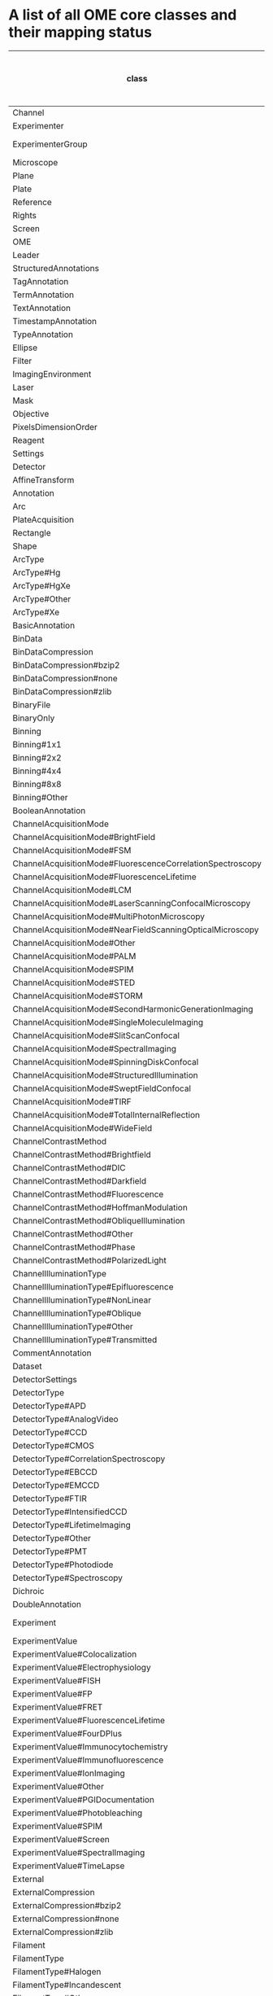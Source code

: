 * A list of all OME core classes and their mapping status
:PROPERTIES:
:ID:       690b9bb7-ff86-4b0a-b0b1-e2969f5366f2
:END:

| class                                                      | mapping             | priority (-1: low, 0: mid, 1: high) |
|------------------------------------------------------------+---------------------+-------------------------------------|
| Channel                                                    |                     |                                   1 |
| Experimenter                                               |                     |                                   1 |
| ExperimenterGroup                                          | partially done      |                                   1 |
| Microscope                                                 |                     |                                   1 |
| Plane                                                      |                     |                                   1 |
| Plate                                                      |                     |                                   1 |
| Reference                                                  |                     |                                   1 |
| Rights                                                     |                     |                                   1 |
| Screen                                                     |                     |                                   1 |
| OME                                                        | ?                   |                                   0 |
| Leader                                                     | ?                   |                                   0 |
| StructuredAnnotations                                      |                     |                                   0 |
| TagAnnotation                                              |                     |                                   0 |
| TermAnnotation                                             |                     |                                   0 |
| TextAnnotation                                             |                     |                                   0 |
| TimestampAnnotation                                        |                     |                                   0 |
| TypeAnnotation                                             |                     |                                   0 |
| Ellipse                                                    |                     |                                   0 |
| Filter                                                     |                     |                                   0 |
| ImagingEnvironment                                         |                     |                                   0 |
| Laser                                                      | ?                   |                                   0 |
| Mask                                                       |                     |                                   0 |
| Objective                                                  |                     |                                   0 |
| PixelsDimensionOrder                                       |                     |                                   0 |
| Reagent                                                    |                     |                                   0 |
| Settings                                                   |                     |                                   0 |
| Detector                                                   |                     |                                  -1 |
| AffineTransform                                            |                     |                                  -1 |
| Annotation                                                 |                     |                                  -1 |
| Arc                                                        |                     |                                  -1 |
| PlateAcquisition                                           |                     |                                  -1 |
| Rectangle                                                  |                     |                                  -1 |
| Shape                                                      |                     |                                  -1 |
| ArcType                                                    |                     |                                  -1 |
| ArcType#Hg                                                 |                     |                                  -1 |
| ArcType#HgXe                                               |                     |                                  -1 |
| ArcType#Other                                              |                     |                                  -1 |
| ArcType#Xe                                                 |                     |                                  -1 |
| BasicAnnotation                                            |                     |                                  -1 |
| BinData                                                    |                     |                                  -1 |
| BinDataCompression                                         |                     |                                  -1 |
| BinDataCompression#bzip2                                   |                     |                                  -1 |
| BinDataCompression#none                                    |                     |                                  -1 |
| BinDataCompression#zlib                                    |                     |                                  -1 |
| BinaryFile                                                 |                     |                                  -1 |
| BinaryOnly                                                 |                     |                                  -1 |
| Binning                                                    |                     |                                  -1 |
| Binning#1x1                                                |                     |                                  -1 |
| Binning#2x2                                                |                     |                                  -1 |
| Binning#4x4                                                |                     |                                  -1 |
| Binning#8x8                                                |                     |                                  -1 |
| Binning#Other                                              |                     |                                  -1 |
| BooleanAnnotation                                          |                     |                                  -1 |
| ChannelAcquisitionMode                                     |                     |                                  -1 |
| ChannelAcquisitionMode#BrightField                         |                     |                                  -1 |
| ChannelAcquisitionMode#FSM                                 |                     |                                  -1 |
| ChannelAcquisitionMode#FluorescenceCorrelationSpectroscopy |                     |                                  -1 |
| ChannelAcquisitionMode#FluorescenceLifetime                |                     |                                  -1 |
| ChannelAcquisitionMode#LCM                                 |                     |                                  -1 |
| ChannelAcquisitionMode#LaserScanningConfocalMicroscopy     |                     |                                  -1 |
| ChannelAcquisitionMode#MultiPhotonMicroscopy               |                     |                                  -1 |
| ChannelAcquisitionMode#NearFieldScanningOpticalMicroscopy  |                     |                                  -1 |
| ChannelAcquisitionMode#Other                               |                     |                                  -1 |
| ChannelAcquisitionMode#PALM                                |                     |                                  -1 |
| ChannelAcquisitionMode#SPIM                                |                     |                                  -1 |
| ChannelAcquisitionMode#STED                                |                     |                                  -1 |
| ChannelAcquisitionMode#STORM                               |                     |                                  -1 |
| ChannelAcquisitionMode#SecondHarmonicGenerationImaging     |                     |                                  -1 |
| ChannelAcquisitionMode#SingleMoleculeImaging               |                     |                                  -1 |
| ChannelAcquisitionMode#SlitScanConfocal                    |                     |                                  -1 |
| ChannelAcquisitionMode#SpectralImaging                     |                     |                                  -1 |
| ChannelAcquisitionMode#SpinningDiskConfocal                |                     |                                  -1 |
| ChannelAcquisitionMode#StructuredIllumination              |                     |                                  -1 |
| ChannelAcquisitionMode#SweptFieldConfocal                  |                     |                                  -1 |
| ChannelAcquisitionMode#TIRF                                |                     |                                  -1 |
| ChannelAcquisitionMode#TotalInternalReflection             |                     |                                  -1 |
| ChannelAcquisitionMode#WideField                           |                     |                                  -1 |
| ChannelContrastMethod                                      |                     |                                  -1 |
| ChannelContrastMethod#Brightfield                          |                     |                                  -1 |
| ChannelContrastMethod#DIC                                  |                     |                                  -1 |
| ChannelContrastMethod#Darkfield                            |                     |                                  -1 |
| ChannelContrastMethod#Fluorescence                         |                     |                                  -1 |
| ChannelContrastMethod#HoffmanModulation                    |                     |                                  -1 |
| ChannelContrastMethod#ObliqueIllumination                  |                     |                                  -1 |
| ChannelContrastMethod#Other                                |                     |                                  -1 |
| ChannelContrastMethod#Phase                                |                     |                                  -1 |
| ChannelContrastMethod#PolarizedLight                       |                     |                                  -1 |
| ChannelIlluminationType                                    |                     |                                  -1 |
| ChannelIlluminationType#Epifluorescence                    |                     |                                  -1 |
| ChannelIlluminationType#NonLinear                          |                     |                                  -1 |
| ChannelIlluminationType#Oblique                            |                     |                                  -1 |
| ChannelIlluminationType#Other                              |                     |                                  -1 |
| ChannelIlluminationType#Transmitted                        |                     |                                  -1 |
| CommentAnnotation                                          |                     |                                  -1 |
| Dataset                                                    | done                |                                  -1 |
| DetectorSettings                                           |                     |                                  -1 |
| DetectorType                                               |                     |                                  -1 |
| DetectorType#APD                                           |                     |                                  -1 |
| DetectorType#AnalogVideo                                   |                     |                                  -1 |
| DetectorType#CCD                                           |                     |                                  -1 |
| DetectorType#CMOS                                          |                     |                                  -1 |
| DetectorType#CorrelationSpectroscopy                       |                     |                                  -1 |
| DetectorType#EBCCD                                         |                     |                                  -1 |
| DetectorType#EMCCD                                         |                     |                                  -1 |
| DetectorType#FTIR                                          |                     |                                  -1 |
| DetectorType#IntensifiedCCD                                |                     |                                  -1 |
| DetectorType#LifetimeImaging                               |                     |                                  -1 |
| DetectorType#Other                                         |                     |                                  -1 |
| DetectorType#PMT                                           |                     |                                  -1 |
| DetectorType#Photodiode                                    |                     |                                  -1 |
| DetectorType#Spectroscopy                                  |                     |                                  -1 |
| Dichroic                                                   |                     |                                  -1 |
| DoubleAnnotation                                           |                     |                                  -1 |
| Experiment                                                 | partially done      |                                  -1 |
| ExperimentValue                                            |                     |                                  -1 |
| ExperimentValue#Colocalization                             |                     |                                  -1 |
| ExperimentValue#Electrophysiology                          |                     |                                  -1 |
| ExperimentValue#FISH                                       |                     |                                  -1 |
| ExperimentValue#FP                                         |                     |                                  -1 |
| ExperimentValue#FRET                                       |                     |                                  -1 |
| ExperimentValue#FluorescenceLifetime                       |                     |                                  -1 |
| ExperimentValue#FourDPlus                                  |                     |                                  -1 |
| ExperimentValue#Immunocytochemistry                        |                     |                                  -1 |
| ExperimentValue#Immunofluorescence                         |                     |                                  -1 |
| ExperimentValue#IonImaging                                 |                     |                                  -1 |
| ExperimentValue#Other                                      |                     |                                  -1 |
| ExperimentValue#PGIDocumentation                           |                     |                                  -1 |
| ExperimentValue#Photobleaching                             |                     |                                  -1 |
| ExperimentValue#SPIM                                       |                     |                                  -1 |
| ExperimentValue#Screen                                     |                     |                                  -1 |
| ExperimentValue#SpectralImaging                            |                     |                                  -1 |
| ExperimentValue#TimeLapse                                  |                     |                                  -1 |
| External                                                   |                     |                                  -1 |
| ExternalCompression                                        |                     |                                  -1 |
| ExternalCompression#bzip2                                  |                     |                                  -1 |
| ExternalCompression#none                                   |                     |                                  -1 |
| ExternalCompression#zlib                                   |                     |                                  -1 |
| Filament                                                   |                     |                                  -1 |
| FilamentType                                               |                     |                                  -1 |
| FilamentType#Halogen                                       |                     |                                  -1 |
| FilamentType#Incandescent                                  |                     |                                  -1 |
| FilamentType#Other                                         |                     |                                  -1 |
| FileAnnotation                                             |                     |                                  -1 |
| FilterSet                                                  |                     |                                  -1 |
| FilterType                                                 |                     |                                  -1 |
| FilterType#BandPass                                        |                     |                                  -1 |
| FilterType#Dichroic                                        |                     |                                  -1 |
| FilterType#LongPass                                        |                     |                                  -1 |
| FilterType#MultiPass                                       |                     |                                  -1 |
| FilterType#NeutralDensity                                  |                     |                                  -1 |
| FilterType#Other                                           |                     |                                  -1 |
| FilterType#ShortPass                                       |                     |                                  -1 |
| FilterType#Tuneable                                        |                     |                                  -1 |
| Folder                                                     |                     |                                  -1 |
| GenericExcitationSource                                    |                     |                                  -1 |
| HasId                                                      |                     |                                  -1 |
| HasName                                                    |                     |                                  -1 |
| Image                                                      | done                |                                  -1 |
| Instrument                                                 |                     |                                  -1 |
| Label                                                      |                     |                                  -1 |
| LaserLaserMedium                                           |                     |                                  -1 |
| LaserLaserMedium#Ag                                        |                     |                                  -1 |
| LaserLaserMedium#Alexandrite                               |                     |                                  -1 |
| LaserLaserMedium#Ar                                        |                     |                                  -1 |
| LaserLaserMedium#ArCl                                      |                     |                                  -1 |
| LaserLaserMedium#ArFl                                      |                     |                                  -1 |
| LaserLaserMedium#CO                                        |                     |                                  -1 |
| LaserLaserMedium#CO2                                       |                     |                                  -1 |
| LaserLaserMedium#CoumarinC30                               |                     |                                  -1 |
| LaserLaserMedium#Cu                                        |                     |                                  -1 |
| LaserLaserMedium#EMinus                                    |                     |                                  -1 |
| LaserLaserMedium#ErGlass                                   |                     |                                  -1 |
| LaserLaserMedium#ErYAG                                     |                     |                                  -1 |
| LaserLaserMedium#GaAlAs                                    |                     |                                  -1 |
| LaserLaserMedium#GaAs                                      |                     |                                  -1 |
| LaserLaserMedium#H2O                                       |                     |                                  -1 |
| LaserLaserMedium#HFl                                       |                     |                                  -1 |
| LaserLaserMedium#HeCd                                      |                     |                                  -1 |
| LaserLaserMedium#HeNe                                      |                     |                                  -1 |
| LaserLaserMedium#HoYAG                                     |                     |                                  -1 |
| LaserLaserMedium#HoYLF                                     |                     |                                  -1 |
| LaserLaserMedium#Kr                                        |                     |                                  -1 |
| LaserLaserMedium#KrCl                                      |                     |                                  -1 |
| LaserLaserMedium#KrFl                                      |                     |                                  -1 |
| LaserLaserMedium#N                                         |                     |                                  -1 |
| LaserLaserMedium#NdGlass                                   |                     |                                  -1 |
| LaserLaserMedium#NdYAG                                     |                     |                                  -1 |
| LaserLaserMedium#Other                                     |                     |                                  -1 |
| LaserLaserMedium#Rhodamine6G                               |                     |                                  -1 |
| LaserLaserMedium#Ruby                                      |                     |                                  -1 |
| LaserLaserMedium#TiSapphire                                |                     |                                  -1 |
| LaserLaserMedium#Xe                                        |                     |                                  -1 |
| LaserLaserMedium#XeBr                                      |                     |                                  -1 |
| LaserLaserMedium#XeCl                                      |                     |                                  -1 |
| LaserLaserMedium#XeFl                                      |                     |                                  -1 |
| LaserPulse                                                 |                     |                                  -1 |
| LaserPulse#CW                                              |                     |                                  -1 |
| LaserPulse#ModeLocked                                      |                     |                                  -1 |
| LaserPulse#Other                                           |                     |                                  -1 |
| LaserPulse#QSwitched                                       |                     |                                  -1 |
| LaserPulse#Repetitive                                      |                     |                                  -1 |
| LaserPulse#Single                                          |                     |                                  -1 |
| LaserType                                                  |                     |                                  -1 |
| LaserType#Dye                                              |                     |                                  -1 |
| LaserType#Excimer                                          |                     |                                  -1 |
| LaserType#FreeElectron                                     |                     |                                  -1 |
| LaserType#Gas                                              |                     |                                  -1 |
| LaserType#MetalVapor                                       |                     |                                  -1 |
| LaserType#Other                                            |                     |                                  -1 |
| LaserType#Semiconductor                                    |                     |                                  -1 |
| LaserType#SolidState                                       |                     |                                  -1 |
| LightEmittingDiode                                         |                     |                                  -1 |
| LightPath                                                  |                     |                                  -1 |
| LightSource                                                |                     |                                  -1 |
| LightSourceSettings                                        |                     |                                  -1 |
| Line                                                       |                     |                                  -1 |
| ListAnnotation                                             |                     |                                  -1 |
| LongAnnotation                                             |                     |                                  -1 |
| M                                                          |                     |                                  -1 |
| ManufacturerSpec                                           |                     |                                  -1 |
| Map                                                        |                     |                                  -1 |
| MapAnnotation                                              |                     |                                  -1 |
| Marker                                                     |                     |                                  -1 |
| Marker#Arrow                                               |                     |                                  -1 |
| MetadataOnly                                               |                     |                                  -1 |
| MicrobeamManipulation                                      |                     |                                  -1 |
| MicrobeamManipulationValue                                 |                     |                                  -1 |
| MicrobeamManipulationValue#FLIP                            |                     |                                  -1 |
| MicrobeamManipulationValue#FRAP                            |                     |                                  -1 |
| MicrobeamManipulationValue#InverseFRAP                     |                     |                                  -1 |
| MicrobeamManipulationValue#OpticalTrapping                 |                     |                                  -1 |
| MicrobeamManipulationValue#Other                           |                     |                                  -1 |
| MicrobeamManipulationValue#Photoablation                   |                     |                                  -1 |
| MicrobeamManipulationValue#Photoactivation                 |                     |                                  -1 |
| MicrobeamManipulationValue#Uncaging                        |                     |                                  -1 |
| MicroscopeType                                             |                     |                                  -1 |
| MicroscopeType#Dissection                                  |                     |                                  -1 |
| MicroscopeType#Electrophysiology                           |                     |                                  -1 |
| MicroscopeType#Inverted                                    |                     |                                  -1 |
| MicroscopeType#Other                                       |                     |                                  -1 |
| MicroscopeType#Upright                                     |                     |                                  -1 |
| NamingConvention                                           |                     |                                  -1 |
| NamingConvention#letter                                    |                     |                                  -1 |
| NamingConvention#number                                    |                     |                                  -1 |
| NumericAnnotation                                          |                     |                                  -1 |
| ObjectiveCorrection                                        |                     |                                  -1 |
| ObjectiveCorrection#Achro                                  |                     |                                  -1 |
| ObjectiveCorrection#Achromat                               |                     |                                  -1 |
| ObjectiveCorrection#Apo                                    |                     |                                  -1 |
| ObjectiveCorrection#Fl                                     |                     |                                  -1 |
| ObjectiveCorrection#Fluar                                  |                     |                                  -1 |
| ObjectiveCorrection#Fluor                                  |                     |                                  -1 |
| ObjectiveCorrection#Fluotar                                |                     |                                  -1 |
| ObjectiveCorrection#Neofluar                               |                     |                                  -1 |
| ObjectiveCorrection#Other                                  |                     |                                  -1 |
| ObjectiveCorrection#PlanApo                                |                     |                                  -1 |
| ObjectiveCorrection#PlanFluor                              |                     |                                  -1 |
| ObjectiveCorrection#PlanNeofluar                           |                     |                                  -1 |
| ObjectiveCorrection#SuperFluor                             |                     |                                  -1 |
| ObjectiveCorrection#UV                                     |                     |                                  -1 |
| ObjectiveCorrection#VioletCorrected                        |                     |                                  -1 |
| ObjectiveImmersion                                         |                     |                                  -1 |
| ObjectiveImmersion#Air                                     |                     |                                  -1 |
| ObjectiveImmersion#Glycerol                                |                     |                                  -1 |
| ObjectiveImmersion#Multi                                   |                     |                                  -1 |
| ObjectiveImmersion#Oil                                     |                     |                                  -1 |
| ObjectiveImmersion#Other                                   |                     |                                  -1 |
| ObjectiveImmersion#Water                                   |                     |                                  -1 |
| ObjectiveImmersion#WaterDipping                            |                     |                                  -1 |
| ObjectiveSettings                                          |                     |                                  -1 |
| ObjectiveSettingsMedium                                    |                     |                                  -1 |
| ObjectiveSettingsMedium#Air                                |                     |                                  -1 |
| ObjectiveSettingsMedium#Glycerol                           |                     |                                  -1 |
| ObjectiveSettingsMedium#Oil                                |                     |                                  -1 |
| ObjectiveSettingsMedium#Other                              |                     |                                  -1 |
| ObjectiveSettingsMedium#Water                              |                     |                                  -1 |
| PixelType                                                  |                     |                                  -1 |
| PixelType#bit                                              |                     |                                  -1 |
| PixelType#complex                                          |                     |                                  -1 |
| PixelType#double                                           |                     |                                  -1 |
| PixelType#double-complex                                   |                     |                                  -1 |
| PixelType#float                                            |                     |                                  -1 |
| PixelType#int16                                            |                     |                                  -1 |
| PixelType#int32                                            |                     |                                  -1 |
| PixelType#int8                                             |                     |                                  -1 |
| PixelType#uint16                                           |                     |                                  -1 |
| PixelType#uint32                                           |                     |                                  -1 |
| PixelType#uint8                                            |                     |                                  -1 |
| Pixels                                                     |                     |                                  -1 |
| PixelsDimensionOrder#XYCTZ                                 |                     |                                  -1 |
| PixelsDimensionOrder#XYCZT                                 |                     |                                  -1 |
| PixelsDimensionOrder#XYTCZ                                 |                     |                                  -1 |
| PixelsDimensionOrder#XYTZC                                 |                     |                                  -1 |
| PixelsDimensionOrder#XYZCT                                 |                     |                                  -1 |
| PixelsDimensionOrder#XYZTC                                 |                     |                                  -1 |
| Point                                                      |                     |                                  -1 |
| Polygon                                                    |                     |                                  -1 |
| Polyline                                                   |                     |                                  -1 |
| Project                                                    | done                |                                  -1 |
| Pump                                                       |                     |                                  -1 |
| ROI                                                        | done                |                                  -1 |
| ShapeFillRule                                              |                     |                                  -1 |
| ShapeFillRule#EvenOdd                                      |                     |                                  -1 |
| ShapeFillRule#NonZero                                      |                     |                                  -1 |
| ShapeFontFamily                                            |                     |                                  -1 |
| ShapeFontFamily#cursive                                    |                     |                                  -1 |
| ShapeFontFamily#fantasy                                    |                     |                                  -1 |
| ShapeFontFamily#monospace                                  |                     |                                  -1 |
| ShapeFontFamily#sans-serif                                 |                     |                                  -1 |
| ShapeFontFamily#serif                                      |                     |                                  -1 |
| ShapeFontStyle                                             |                     |                                  -1 |
| ShapeFontStyle#Bold                                        |                     |                                  -1 |
| ShapeFontStyle#BoldItalic                                  |                     |                                  -1 |
| ShapeFontStyle#Italic                                      |                     |                                  -1 |
| ShapeFontStyle#Normal                                      |                     |                                  -1 |
| StageLabel                                                 |                     |                                  -1 |
| TiffData                                                   |                     |                                  -1 |
| TransmittanceRange                                         |                     |                                  -1 |
| UUID                                                       | for omero instance? |                                  -1 |
| UnitsElectricPotential                                     |                     |                                  -1 |
| UnitsElectricPotential#EV                                  |                     |                                  -1 |
| UnitsElectricPotential#GV                                  |                     |                                  -1 |
| UnitsElectricPotential#MV                                  |                     |                                  -1 |
| UnitsElectricPotential#PV                                  |                     |                                  -1 |
| UnitsElectricPotential#TV                                  |                     |                                  -1 |
| UnitsElectricPotential#V                                   |                     |                                  -1 |
| UnitsElectricPotential#YV                                  |                     |                                  -1 |
| UnitsElectricPotential#ZV                                  |                     |                                  -1 |
| UnitsElectricPotential#aV                                  |                     |                                  -1 |
| UnitsElectricPotential#cV                                  |                     |                                  -1 |
| UnitsElectricPotential#dV                                  |                     |                                  -1 |
| UnitsElectricPotential#daV                                 |                     |                                  -1 |
| UnitsElectricPotential#fV                                  |                     |                                  -1 |
| UnitsElectricPotential#hV                                  |                     |                                  -1 |
| UnitsElectricPotential#kV                                  |                     |                                  -1 |
| UnitsElectricPotential#mV                                  |                     |                                  -1 |
| UnitsElectricPotential#nV                                  |                     |                                  -1 |
| UnitsElectricPotential#pV                                  |                     |                                  -1 |
| UnitsElectricPotential#yV                                  |                     |                                  -1 |
| UnitsElectricPotential#zV                                  |                     |                                  -1 |
| UnitsElectricPotential#µV                                  |                     |                                  -1 |
| UnitsFrequency                                             |                     |                                  -1 |
| UnitsFrequency#EHz                                         |                     |                                  -1 |
| UnitsFrequency#GHz                                         |                     |                                  -1 |
| UnitsFrequency#Hz                                          |                     |                                  -1 |
| UnitsFrequency#MHz                                         |                     |                                  -1 |
| UnitsFrequency#PHz                                         |                     |                                  -1 |
| UnitsFrequency#THz                                         |                     |                                  -1 |
| UnitsFrequency#YHz                                         |                     |                                  -1 |
| UnitsFrequency#ZHz                                         |                     |                                  -1 |
| UnitsFrequency#aHz                                         |                     |                                  -1 |
| UnitsFrequency#cHz                                         |                     |                                  -1 |
| UnitsFrequency#dHz                                         |                     |                                  -1 |
| UnitsFrequency#daHz                                        |                     |                                  -1 |
| UnitsFrequency#fHz                                         |                     |                                  -1 |
| UnitsFrequency#hHz                                         |                     |                                  -1 |
| UnitsFrequency#kHz                                         |                     |                                  -1 |
| UnitsFrequency#mHz                                         |                     |                                  -1 |
| UnitsFrequency#nHz                                         |                     |                                  -1 |
| UnitsFrequency#pHz                                         |                     |                                  -1 |
| UnitsFrequency#yHz                                         |                     |                                  -1 |
| UnitsFrequency#zHz                                         |                     |                                  -1 |
| UnitsFrequency#µHz                                         |                     |                                  -1 |
| UnitsLength                                                |                     |                                  -1 |
| UnitsLength#Em                                             |                     |                                  -1 |
| UnitsLength#Gm                                             |                     |                                  -1 |
| UnitsLength#Mm                                             |                     |                                  -1 |
| UnitsLength#Pm                                             |                     |                                  -1 |
| UnitsLength#Tm                                             |                     |                                  -1 |
| UnitsLength#Ym                                             |                     |                                  -1 |
| UnitsLength#Zm                                             |                     |                                  -1 |
| UnitsLength#am                                             |                     |                                  -1 |
| UnitsLength#cm                                             |                     |                                  -1 |
| UnitsLength#dam                                            |                     |                                  -1 |
| UnitsLength#dm                                             |                     |                                  -1 |
| UnitsLength#fm                                             |                     |                                  -1 |
| UnitsLength#ft                                             |                     |                                  -1 |
| UnitsLength#hm                                             |                     |                                  -1 |
| UnitsLength#in                                             |                     |                                  -1 |
| UnitsLength#km                                             |                     |                                  -1 |
| UnitsLength#li                                             |                     |                                  -1 |
| UnitsLength#ly                                             |                     |                                  -1 |
| UnitsLength#m                                              |                     |                                  -1 |
| UnitsLength#mi                                             |                     |                                  -1 |
| UnitsLength#mm                                             |                     |                                  -1 |
| UnitsLength#nm                                             |                     |                                  -1 |
| UnitsLength#pc                                             |                     |                                  -1 |
| UnitsLength#pixel                                          |                     |                                  -1 |
| UnitsLength#pm                                             |                     |                                  -1 |
| UnitsLength#pt                                             |                     |                                  -1 |
| UnitsLength#reference+frame                                |                     |                                  -1 |
| UnitsLength#thou                                           |                     |                                  -1 |
| UnitsLength#ua                                             |                     |                                  -1 |
| UnitsLength#yd                                             |                     |                                  -1 |
| UnitsLength#ym                                             |                     |                                  -1 |
| UnitsLength#zm                                             |                     |                                  -1 |
| UnitsLength#µm                                             |                     |                                  -1 |
| UnitsLength#Å                                              |                     |                                  -1 |
| UnitsPower                                                 |                     |                                  -1 |
| UnitsPower#EW                                              |                     |                                  -1 |
| UnitsPower#GW                                              |                     |                                  -1 |
| UnitsPower#MW                                              |                     |                                  -1 |
| UnitsPower#PW                                              |                     |                                  -1 |
| UnitsPower#TW                                              |                     |                                  -1 |
| UnitsPower#W                                               |                     |                                  -1 |
| UnitsPower#YW                                              |                     |                                  -1 |
| UnitsPower#ZW                                              |                     |                                  -1 |
| UnitsPower#aW                                              |                     |                                  -1 |
| UnitsPower#cW                                              |                     |                                  -1 |
| UnitsPower#dW                                              |                     |                                  -1 |
| UnitsPower#daW                                             |                     |                                  -1 |
| UnitsPower#fW                                              |                     |                                  -1 |
| UnitsPower#hW                                              |                     |                                  -1 |
| UnitsPower#kW                                              |                     |                                  -1 |
| UnitsPower#mW                                              |                     |                                  -1 |
| UnitsPower#nW                                              |                     |                                  -1 |
| UnitsPower#pW                                              |                     |                                  -1 |
| UnitsPower#yW                                              |                     |                                  -1 |
| UnitsPower#zW                                              |                     |                                  -1 |
| UnitsPower#µW                                              |                     |                                  -1 |
| UnitsPressure                                              |                     |                                  -1 |
| UnitsPressure#EPa                                          |                     |                                  -1 |
| UnitsPressure#GPa                                          |                     |                                  -1 |
| UnitsPressure#MPa                                          |                     |                                  -1 |
| UnitsPressure#Mbar                                         |                     |                                  -1 |
| UnitsPressure#PPa                                          |                     |                                  -1 |
| UnitsPressure#Pa                                           |                     |                                  -1 |
| UnitsPressure#TPa                                          |                     |                                  -1 |
| UnitsPressure#Torr                                         |                     |                                  -1 |
| UnitsPressure#YPa                                          |                     |                                  -1 |
| UnitsPressure#ZPa                                          |                     |                                  -1 |
| UnitsPressure#aPa                                          |                     |                                  -1 |
| UnitsPressure#atm                                          |                     |                                  -1 |
| UnitsPressure#bar                                          |                     |                                  -1 |
| UnitsPressure#cPa                                          |                     |                                  -1 |
| UnitsPressure#cbar                                         |                     |                                  -1 |
| UnitsPressure#dPa                                          |                     |                                  -1 |
| UnitsPressure#daPa                                         |                     |                                  -1 |
| UnitsPressure#dbar                                         |                     |                                  -1 |
| UnitsPressure#fPa                                          |                     |                                  -1 |
| UnitsPressure#hPa                                          |                     |                                  -1 |
| UnitsPressure#kPa                                          |                     |                                  -1 |
| UnitsPressure#kbar                                         |                     |                                  -1 |
| UnitsPressure#mPa                                          |                     |                                  -1 |
| UnitsPressure#mTorr                                        |                     |                                  -1 |
| UnitsPressure#mbar                                         |                     |                                  -1 |
| UnitsPressure#mm+Hg                                        |                     |                                  -1 |
| UnitsPressure#nPa                                          |                     |                                  -1 |
| UnitsPressure#pPa                                          |                     |                                  -1 |
| UnitsPressure#psi                                          |                     |                                  -1 |
| UnitsPressure#yPa                                          |                     |                                  -1 |
| UnitsPressure#zPa                                          |                     |                                  -1 |
| UnitsPressure#µPa                                          |                     |                                  -1 |
| UnitsTemperature                                           |                     |                                  -1 |
| UnitsTemperature#K                                         |                     |                                  -1 |
| UnitsTemperature#°C                                        |                     |                                  -1 |
| UnitsTemperature#°F                                        |                     |                                  -1 |
| UnitsTemperature#°R                                        |                     |                                  -1 |
| UnitsTime                                                  |                     |                                  -1 |
| UnitsTime#Es                                               |                     |                                  -1 |
| UnitsTime#Gs                                               |                     |                                  -1 |
| UnitsTime#Ms                                               |                     |                                  -1 |
| UnitsTime#Ps                                               |                     |                                  -1 |
| UnitsTime#Ts                                               |                     |                                  -1 |
| UnitsTime#Ys                                               |                     |                                  -1 |
| UnitsTime#Zs                                               |                     |                                  -1 |
| UnitsTime#as                                               |                     |                                  -1 |
| UnitsTime#cs                                               |                     |                                  -1 |
| UnitsTime#d                                                |                     |                                  -1 |
| UnitsTime#das                                              |                     |                                  -1 |
| UnitsTime#ds                                               |                     |                                  -1 |
| UnitsTime#fs                                               |                     |                                  -1 |
| UnitsTime#h                                                |                     |                                  -1 |
| UnitsTime#hs                                               |                     |                                  -1 |
| UnitsTime#ks                                               |                     |                                  -1 |
| UnitsTime#min                                              |                     |                                  -1 |
| UnitsTime#ms                                               |                     |                                  -1 |
| UnitsTime#ns                                               |                     |                                  -1 |
| UnitsTime#ps                                               |                     |                                  -1 |
| UnitsTime#s                                                |                     |                                  -1 |
| UnitsTime#ys                                               |                     |                                  -1 |
| UnitsTime#zs                                               |                     |                                  -1 |
| UnitsTime#µs                                               |                     |                                  -1 |
| Value                                                      | check if needed     |                                  -1 |
| Well                                                       | done                |                                  -1 |
| WellSample                                                 | done                |                                  -1 |
| XMLAnnotation                                              |                     |                                  -1 |

** obtained from this query:
:PROPERTIES:
:ID:       09d78431-556f-4029-b603-ef4ebef082a5
:END:
Note: This query is outdated as it is based on the ome_core ontology. Should rewrite with ome-marshal derived ontology.

#+begin_src python :session rdf :async yes :results output
  from rdflib import Graph, BNode, URIRef, Literal

  graph = Graph()

  graph.parse("/home/grotec/Repositories/ome-ld/static/core/owl/model.owl.ttl")

  query = """
  prefix owl: <http://www.w3.org/2002/07/owl#> 
  select distinct ?cls_name where {
    ?s a owl:Class .
  filter(contains(str(?s), "openmicroscopy"))
  bind(strafter(str(?s), "core/") as ?cls_name)
  }
  order by ?cls_name
  """

  results = graph.query(query)

  for row in results:
      print(row.cls_name)
#+end_src

#+RESULTS:
#+begin_example
AffineTransform
Annotation
Arc
ArcType
ArcType#Hg
ArcType#HgXe
ArcType#Other
ArcType#Xe
BasicAnnotation
BinData
BinDataCompression
BinDataCompression#bzip2
BinDataCompression#none
BinDataCompression#zlib
BinaryFile
BinaryOnly
Binning
Binning#1x1
Binning#2x2
Binning#4x4
Binning#8x8
Binning#Other
BooleanAnnotation
Channel
ChannelAcquisitionMode
ChannelAcquisitionMode#BrightField
ChannelAcquisitionMode#FSM
ChannelAcquisitionMode#FluorescenceCorrelationSpectroscopy
ChannelAcquisitionMode#FluorescenceLifetime
ChannelAcquisitionMode#LCM
ChannelAcquisitionMode#LaserScanningConfocalMicroscopy
ChannelAcquisitionMode#MultiPhotonMicroscopy
ChannelAcquisitionMode#NearFieldScanningOpticalMicroscopy
ChannelAcquisitionMode#Other
ChannelAcquisitionMode#PALM
ChannelAcquisitionMode#SPIM
ChannelAcquisitionMode#STED
ChannelAcquisitionMode#STORM
ChannelAcquisitionMode#SecondHarmonicGenerationImaging
ChannelAcquisitionMode#SingleMoleculeImaging
ChannelAcquisitionMode#SlitScanConfocal
ChannelAcquisitionMode#SpectralImaging
ChannelAcquisitionMode#SpinningDiskConfocal
ChannelAcquisitionMode#StructuredIllumination
ChannelAcquisitionMode#SweptFieldConfocal
ChannelAcquisitionMode#TIRF
ChannelAcquisitionMode#TotalInternalReflection
ChannelAcquisitionMode#WideField
ChannelContrastMethod
ChannelContrastMethod#Brightfield
ChannelContrastMethod#DIC
ChannelContrastMethod#Darkfield
ChannelContrastMethod#Fluorescence
ChannelContrastMethod#HoffmanModulation
ChannelContrastMethod#ObliqueIllumination
ChannelContrastMethod#Other
ChannelContrastMethod#Phase
ChannelContrastMethod#PolarizedLight
ChannelIlluminationType
ChannelIlluminationType#Epifluorescence
ChannelIlluminationType#NonLinear
ChannelIlluminationType#Oblique
ChannelIlluminationType#Other
ChannelIlluminationType#Transmitted
CommentAnnotation
Dataset
Detector
DetectorSettings
DetectorType
DetectorType#APD
DetectorType#AnalogVideo
DetectorType#CCD
DetectorType#CMOS
DetectorType#CorrelationSpectroscopy
DetectorType#EBCCD
DetectorType#EMCCD
DetectorType#FTIR
DetectorType#IntensifiedCCD
DetectorType#LifetimeImaging
DetectorType#Other
DetectorType#PMT
DetectorType#Photodiode
DetectorType#Spectroscopy
Dichroic
DoubleAnnotation
Ellipse
Experiment
ExperimentValue
ExperimentValue#Colocalization
ExperimentValue#Electrophysiology
ExperimentValue#FISH
ExperimentValue#FP
ExperimentValue#FRET
ExperimentValue#FluorescenceLifetime
ExperimentValue#FourDPlus
ExperimentValue#Immunocytochemistry
ExperimentValue#Immunofluorescence
ExperimentValue#IonImaging
ExperimentValue#Other
ExperimentValue#PGIDocumentation
ExperimentValue#Photobleaching
ExperimentValue#SPIM
ExperimentValue#Screen
ExperimentValue#SpectralImaging
ExperimentValue#TimeLapse
Experimenter
ExperimenterGroup
External
ExternalCompression
ExternalCompression#bzip2
ExternalCompression#none
ExternalCompression#zlib
Filament
FilamentType
FilamentType#Halogen
FilamentType#Incandescent
FilamentType#Other
FileAnnotation
Filter
FilterSet
FilterType
FilterType#BandPass
FilterType#Dichroic
FilterType#LongPass
FilterType#MultiPass
FilterType#NeutralDensity
FilterType#Other
FilterType#ShortPass
FilterType#Tuneable
Folder
GenericExcitationSource
HasId
HasName
Image
ImagingEnvironment
Instrument
Label
Laser
LaserLaserMedium
LaserLaserMedium#Ag
LaserLaserMedium#Alexandrite
LaserLaserMedium#Ar
LaserLaserMedium#ArCl
LaserLaserMedium#ArFl
LaserLaserMedium#CO
LaserLaserMedium#CO2
LaserLaserMedium#CoumarinC30
LaserLaserMedium#Cu
LaserLaserMedium#EMinus
LaserLaserMedium#ErGlass
LaserLaserMedium#ErYAG
LaserLaserMedium#GaAlAs
LaserLaserMedium#GaAs
LaserLaserMedium#H2O
LaserLaserMedium#HFl
LaserLaserMedium#HeCd
LaserLaserMedium#HeNe
LaserLaserMedium#HoYAG
LaserLaserMedium#HoYLF
LaserLaserMedium#Kr
LaserLaserMedium#KrCl
LaserLaserMedium#KrFl
LaserLaserMedium#N
LaserLaserMedium#NdGlass
LaserLaserMedium#NdYAG
LaserLaserMedium#Other
LaserLaserMedium#Rhodamine6G
LaserLaserMedium#Ruby
LaserLaserMedium#TiSapphire
LaserLaserMedium#Xe
LaserLaserMedium#XeBr
LaserLaserMedium#XeCl
LaserLaserMedium#XeFl
LaserPulse
LaserPulse#CW
LaserPulse#ModeLocked
LaserPulse#Other
LaserPulse#QSwitched
LaserPulse#Repetitive
LaserPulse#Single
LaserType
LaserType#Dye
LaserType#Excimer
LaserType#FreeElectron
LaserType#Gas
LaserType#MetalVapor
LaserType#Other
LaserType#Semiconductor
LaserType#SolidState
Leader
LightEmittingDiode
LightPath
LightSource
LightSourceSettings
Line
ListAnnotation
LongAnnotation
M
ManufacturerSpec
Map
MapAnnotation
Marker
Marker#Arrow
Mask
MetadataOnly
MicrobeamManipulation
MicrobeamManipulationValue
MicrobeamManipulationValue#FLIP
MicrobeamManipulationValue#FRAP
MicrobeamManipulationValue#InverseFRAP
MicrobeamManipulationValue#OpticalTrapping
MicrobeamManipulationValue#Other
MicrobeamManipulationValue#Photoablation
MicrobeamManipulationValue#Photoactivation
MicrobeamManipulationValue#Uncaging
Microscope
MicroscopeType
MicroscopeType#Dissection
MicroscopeType#Electrophysiology
MicroscopeType#Inverted
MicroscopeType#Other
MicroscopeType#Upright
NamingConvention
NamingConvention#letter
NamingConvention#number
NumericAnnotation
OME
Objective
ObjectiveCorrection
ObjectiveCorrection#Achro
ObjectiveCorrection#Achromat
ObjectiveCorrection#Apo
ObjectiveCorrection#Fl
ObjectiveCorrection#Fluar
ObjectiveCorrection#Fluor
ObjectiveCorrection#Fluotar
ObjectiveCorrection#Neofluar
ObjectiveCorrection#Other
ObjectiveCorrection#PlanApo
ObjectiveCorrection#PlanFluor
ObjectiveCorrection#PlanNeofluar
ObjectiveCorrection#SuperFluor
ObjectiveCorrection#UV
ObjectiveCorrection#VioletCorrected
ObjectiveImmersion
ObjectiveImmersion#Air
ObjectiveImmersion#Glycerol
ObjectiveImmersion#Multi
ObjectiveImmersion#Oil
ObjectiveImmersion#Other
ObjectiveImmersion#Water
ObjectiveImmersion#WaterDipping
ObjectiveSettings
ObjectiveSettingsMedium
ObjectiveSettingsMedium#Air
ObjectiveSettingsMedium#Glycerol
ObjectiveSettingsMedium#Oil
ObjectiveSettingsMedium#Other
ObjectiveSettingsMedium#Water
PixelType
PixelType#bit
PixelType#complex
PixelType#double
PixelType#double-complex
PixelType#float
PixelType#int16
PixelType#int32
PixelType#int8
PixelType#uint16
PixelType#uint32
PixelType#uint8
Pixels
PixelsDimensionOrder
PixelsDimensionOrder#XYCTZ
PixelsDimensionOrder#XYCZT
PixelsDimensionOrder#XYTCZ
PixelsDimensionOrder#XYTZC
PixelsDimensionOrder#XYZCT
PixelsDimensionOrder#XYZTC
Plane
Plate
PlateAcquisition
Point
Polygon
Polyline
Project
Pump
ROI
Reagent
Rectangle
Reference
Rights
Screen
Settings
Shape
ShapeFillRule
ShapeFillRule#EvenOdd
ShapeFillRule#NonZero
ShapeFontFamily
ShapeFontFamily#cursive
ShapeFontFamily#fantasy
ShapeFontFamily#monospace
ShapeFontFamily#sans-serif
ShapeFontFamily#serif
ShapeFontStyle
ShapeFontStyle#Bold
ShapeFontStyle#BoldItalic
ShapeFontStyle#Italic
ShapeFontStyle#Normal
StageLabel
StructuredAnnotations
TagAnnotation
TermAnnotation
TextAnnotation
TiffData
TimestampAnnotation
TransmittanceRange
TypeAnnotation
UUID
UnitsElectricPotential
UnitsElectricPotential#EV
UnitsElectricPotential#GV
UnitsElectricPotential#MV
UnitsElectricPotential#PV
UnitsElectricPotential#TV
UnitsElectricPotential#V
UnitsElectricPotential#YV
UnitsElectricPotential#ZV
UnitsElectricPotential#aV
UnitsElectricPotential#cV
UnitsElectricPotential#dV
UnitsElectricPotential#daV
UnitsElectricPotential#fV
UnitsElectricPotential#hV
UnitsElectricPotential#kV
UnitsElectricPotential#mV
UnitsElectricPotential#nV
UnitsElectricPotential#pV
UnitsElectricPotential#yV
UnitsElectricPotential#zV
UnitsElectricPotential#µV
UnitsFrequency
UnitsFrequency#EHz
UnitsFrequency#GHz
UnitsFrequency#Hz
UnitsFrequency#MHz
UnitsFrequency#PHz
UnitsFrequency#THz
UnitsFrequency#YHz
UnitsFrequency#ZHz
UnitsFrequency#aHz
UnitsFrequency#cHz
UnitsFrequency#dHz
UnitsFrequency#daHz
UnitsFrequency#fHz
UnitsFrequency#hHz
UnitsFrequency#kHz
UnitsFrequency#mHz
UnitsFrequency#nHz
UnitsFrequency#pHz
UnitsFrequency#yHz
UnitsFrequency#zHz
UnitsFrequency#µHz
UnitsLength
UnitsLength#Em
UnitsLength#Gm
UnitsLength#Mm
UnitsLength#Pm
UnitsLength#Tm
UnitsLength#Ym
UnitsLength#Zm
UnitsLength#am
UnitsLength#cm
UnitsLength#dam
UnitsLength#dm
UnitsLength#fm
UnitsLength#ft
UnitsLength#hm
UnitsLength#in
UnitsLength#km
UnitsLength#li
UnitsLength#ly
UnitsLength#m
UnitsLength#mi
UnitsLength#mm
UnitsLength#nm
UnitsLength#pc
UnitsLength#pixel
UnitsLength#pm
UnitsLength#pt
UnitsLength#reference+frame
UnitsLength#thou
UnitsLength#ua
UnitsLength#yd
UnitsLength#ym
UnitsLength#zm
UnitsLength#µm
UnitsLength#Å
UnitsPower
UnitsPower#EW
UnitsPower#GW
UnitsPower#MW
UnitsPower#PW
UnitsPower#TW
UnitsPower#W
UnitsPower#YW
UnitsPower#ZW
UnitsPower#aW
UnitsPower#cW
UnitsPower#dW
UnitsPower#daW
UnitsPower#fW
UnitsPower#hW
UnitsPower#kW
UnitsPower#mW
UnitsPower#nW
UnitsPower#pW
UnitsPower#yW
UnitsPower#zW
UnitsPower#µW
UnitsPressure
UnitsPressure#EPa
UnitsPressure#GPa
UnitsPressure#MPa
UnitsPressure#Mbar
UnitsPressure#PPa
UnitsPressure#Pa
UnitsPressure#TPa
UnitsPressure#Torr
UnitsPressure#YPa
UnitsPressure#ZPa
UnitsPressure#aPa
UnitsPressure#atm
UnitsPressure#bar
UnitsPressure#cPa
UnitsPressure#cbar
UnitsPressure#dPa
UnitsPressure#daPa
UnitsPressure#dbar
UnitsPressure#fPa
UnitsPressure#hPa
UnitsPressure#kPa
UnitsPressure#kbar
UnitsPressure#mPa
UnitsPressure#mTorr
UnitsPressure#mbar
UnitsPressure#mm+Hg
UnitsPressure#nPa
UnitsPressure#pPa
UnitsPressure#psi
UnitsPressure#yPa
UnitsPressure#zPa
UnitsPressure#µPa
UnitsTemperature
UnitsTemperature#K
UnitsTemperature#°C
UnitsTemperature#°F
UnitsTemperature#°R
UnitsTime
UnitsTime#Es
UnitsTime#Gs
UnitsTime#Ms
UnitsTime#Ps
UnitsTime#Ts
UnitsTime#Ys
UnitsTime#Zs
UnitsTime#as
UnitsTime#cs
UnitsTime#d
UnitsTime#das
UnitsTime#ds
UnitsTime#fs
UnitsTime#h
UnitsTime#hs
UnitsTime#ks
UnitsTime#min
UnitsTime#ms
UnitsTime#ns
UnitsTime#ps
UnitsTime#s
UnitsTime#ys
UnitsTime#zs
UnitsTime#µs
Value
Well
WellSample
XMLAnnotation
#+end_example
